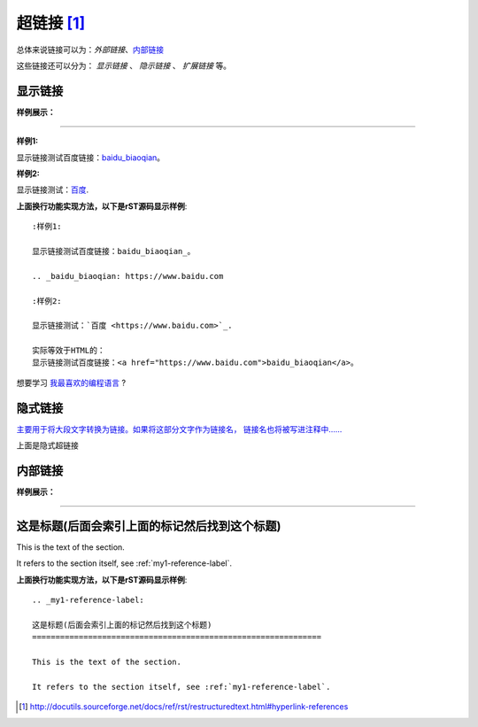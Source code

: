 .. _rst-hyperlinks:

======================================================================================================================================================
超链接 [1]_
======================================================================================================================================================

总体来说链接可以为：`外部链接`、`内部链接 <https://zh-sphinx-doc.readthedocs.io/en/latest/markup/inline.html>`_

这些链接还可以分为： `显示链接` 、 `隐示链接` 、 `扩展链接` 等。

显示链接
======================================================================================================================================================

**样例展示：**

------------------------------------------------------------------------------------------------------------------------------------------------------

:样例1:

显示链接测试百度链接：baidu_biaoqian_。

.. _baidu_biaoqian: https://www.baidu.com

:样例2:

显示链接测试：`百度 <https://www.baidu.com>`_.

**上面换行功能实现方法，以下是rST源码显示样例**::

    :样例1:

    显示链接测试百度链接：baidu_biaoqian_。

    .. _baidu_biaoqian: https://www.baidu.com

    :样例2:

    显示链接测试：`百度 <https://www.baidu.com>`_.

    实际等效于HTML的：
    显示链接测试百度链接：<a href="https://www.baidu.com">baidu_biaoqian</a>。

想要学习 `我最喜欢的编程语言`_ ?

.. _我最喜欢的编程语言: http://www.python.org



隐式链接
======================================================================================================================================================

`主要用于将大段文字转换为链接。如果将这部分文字作为链接名，
链接名也将被写进注释中……`__

__ http://www.ubuntu.org.cn/

.. code-block:: text
    :linenos:

    `主要用于将大段文字转换为链接。如果将这部分文字作为链接名，
    链接名也将被写进注释中……`__

    __ http://www.ubuntu.org.cn/

上面是隐式超链接


内部链接
======================================================================================================================================================

**样例展示：**

------------------------------------------------------------------------------------------------------------------------------------------------------

.. _my1-reference-label:

这是标题(后面会索引上面的标记然后找到这个标题)
======================================================================================================================================================

This is the text of the section.

It refers to the section itself, see :ref:`my1-reference-label`.

**上面换行功能实现方法，以下是rST源码显示样例**::

    .. _my1-reference-label:

    这是标题(后面会索引上面的标记然后找到这个标题)
    ==============================================================
    
    This is the text of the section.

    It refers to the section itself, see :ref:`my1-reference-label`.

.. [1]  http://docutils.sourceforge.net/docs/ref/rst/restructuredtext.html#hyperlink-references